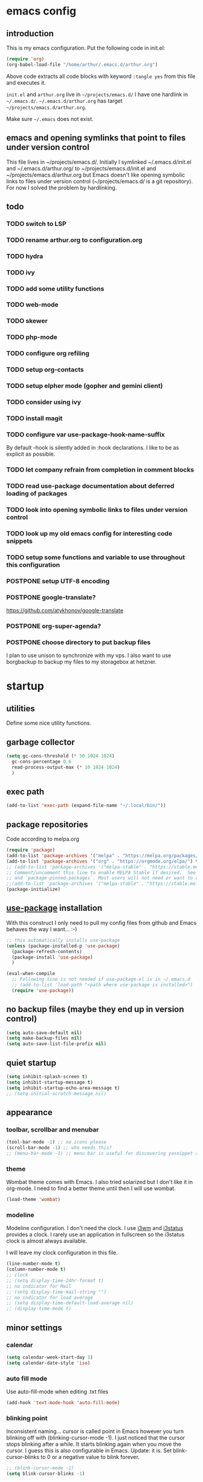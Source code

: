 * emacs config
** introduction
   This is my emacs configuration. Put the following code in init.el:
   #+begin_src emacs-lisp :tangle no
    (require 'org)
    (org-babel-load-file "/home/arthur/.emacs.d/arthur.org")
   #+end_src

   Above code extracts all code blocks with keyword =:tangle yes= from
   this file and executes it.

   =init.el= and =arthur.org= live in =~/projects/emacs.d/= I have one
   hardlink in =~/.emacs.d/=. =~/.emacs.d/arthur.org= has target
   =~/projects/emacs.d/arthur.org=.

   Make sure =~/.emacs= does not exist.
** emacs and opening symlinks that point to files under version control
  This file lives in ~/projects/emacs.d/. Initially I symlinked
  ~/.emacs.d/init.el and ~/.emacs.d/arthur.org/ to
  ~/projects/emacs.d/init.el and ~/projects/emacs.d/arthur.org but
  Emacs doesn't like opening symbolic links to files under version
  control (~/projects/emacs.d/ is a git repository). For now I solved
  the problem by hardlinking.
** todo
*** TODO switch to LSP
*** TODO rename arthur.org to configuration.org
*** TODO hydra
*** TODO ivy
*** TODO add some utility functions
*** TODO web-mode
*** TODO skewer
*** TODO php-mode
*** TODO configure org refiling
*** TODO setup org-contacts
*** TODO setup elpher mode (gopher and gemini client)
*** TODO consider using ivy
*** TODO install magit
*** TODO configure var use-package-hook-name-suffix
    By default -hook is silently added in :hook declarations. I like
    to be as explicit as possible.
*** TODO let company refrain from completion in comment blocks
*** TODO read use-package documentation about deferred loading of packages
*** TODO look into opening symbolic links to files under version control
*** TODO look up my old emacs config for interesting code snippets
*** TODO setup some functions and variable to use throughout this configuration
*** POSTPONE setup UTF-8 encoding
*** POSTPONE google-translate?
    https://github.com/atykhonov/google-translate
*** POSTPONE org-super-agenda?
*** POSTPONE choose directory to put backup files
    I plan to use unison to synchronize with my vps. I also want to
    use borgbackup to backup my files to my storagebox at hetzner.
* startup
** utilities
   Define some nice utility functions.
** garbage collector
#+begin_src emacs-lisp :tangle yes
  (setq gc-cons-threshold (* 50 1024 1024)
	gc-cons-percentage 0.6
	read-process-output-max (* 10 1024 1024)
	)
#+end_src
** exec path
#+begin_src emacs-lisp :tangle yes
  (add-to-list 'exec-path (expand-file-name "~/.local/bin/"))
#+end_src
** package repositories
   Code according to melpa.org
   #+begin_src emacs-lisp :tangle yes
     (require 'package)
     (add-to-list 'package-archives '("melpa" . "https://melpa.org/packages/") t)
     (add-to-list 'package-archives '("org" . "https://orgmode.org/elpa/") t)
     ;; (add-to-list 'package-archives '("melpa-stable" . "https://stable.melpa.org/packages/") t)
     ;; Comment/uncomment this line to enable MELPA Stable if desired.  See `package-archive-priorities`
     ;; and `package-pinned-packages`. Most users will not need or want to do this.
     ;;(add-to-list 'package-archives '("melpa-stable" . "https://stable.melpa.org/packages/") t)
     (package-initialize)
   #+end_src
** [[https://github.com/jwiegley/use-package#installing-use-package][use-package]] installation
   With this construct I only need to pull my config files from github
   and Emacs behaves the way I want... :-)
   #+begin_src emacs-lisp :tangle yes
     ;; this automatically installs use-package
     (unless (package-installed-p 'use-package)
       (package-refresh-contents)
       (package-install 'use-package)
       )

     (eval-when-compile
       ;; Following line is not needed if use-package.el is in ~/.emacs.d
       ;; (add-to-list 'load-path "<path where use-package is installed>")
       (require 'use-package))
   #+end_src
** no backup files (maybe they end up in version control)
#+begin_src emacs-lisp :tangle yes
  (setq auto-save-default nil)
  (setq make-backup-files nil)
  (setq auto-save-list-file-prefix nil)
#+end_src
** quiet startup
#+begin_src emacs-lisp :tangle yes
  (setq inhibit-splash-screen t)
  (setq inhibit-startup-message t)
  (setq inhibit-startup-echo-area-message t)
  ;; (setq initial-scratch-message nil)
#+end_src
** appearance
*** toolbar, scrollbar and menubar
#+begin_src emacs-lisp :tangle yes
  (tool-bar-mode -1) ;; no icons please
  (scroll-bar-mode -1) ;; who needs this?
  ;; (menu-bar-mode -1) ;; menu bar is useful for discovering yasnippet abbreviations
#+end_src
*** theme
    Wombat theme comes with Emacs. I also tried solarized but I don't
    like it in org-mode. I need to find a better theme until then I
    will use wombat.
#+begin_src emacs-lisp :tangle yes
  (load-theme 'wombat)
#+end_src
*** modeline
    Modeline configuration. I don't need the clock. I use [[https://i3wm.org/][i3wm]] and
    [[https://i3wm.org/i3status/][i3status]] provides a clock. I rarely use an application in
    fullscreen so the i3status clock is almost always available.

    I will leave my clock configuration in this file.
#+begin_src emacs-lisp :tangle yes
  (line-number-mode t)
  (column-number-mode t)
  ;; clock
  ;; (setq display-time-24hr-format t)
  ;; no indicator for Mail
  ;; (setq display-time-mail-string "")
  ;; no indicator for load average
  ;; (setq display-time-default-load-average nil)
  ;; (display-time-mode t)
#+end_src  
** minor settings
*** calendar
 #+begin_src emacs-lisp :tangle yes
   (setq calendar-week-start-day 1)
   (setq calendar-date-style 'iso)
 #+end_src
*** auto fill mode
    Use auto-fill-mode when editing .txt files
#+begin_src emacs-lisp :tangle yes
  (add-hook 'text-mode-hook 'auto-fill-mode)
#+end_src
*** blinking point
    Inconsistent naming... cursor is called point in Emacs however you
    turn blinking off with (blinking-cursor-mode -1). I just noticed
    that the cursor stops blinking after a while. It starts blinking
    again when you move the cursor. I guess this is also configurable
    in Emacs. Update: it is. Set blink-cursor-blinks to 0 or a
    negative value to blink forever.
#+begin_src emacs-lisp :tangle yes
  ;; (blink-cursor-mode -1)
  (setq blink-cursor-blinks -1)
#+end_src
*** highlight line and display line numbers
    After using it for a while I turned it off.
#+begin_src emacs-lisp :tangle yes
  ;; (global-hl-line-mode t) ;; easy to find point (point is emacs jargon for cursor)
  ;; (global-linum-mode t) ;; display line numbers
#+end_src
*** y-or-n
    I don't want to type yes or no
#+begin_src emacs-lisp :tangle yes
  (fset 'yes-or-no-p 'y-or-n-p)
#+end_src
*** kill whole line
    When killing a line also kill the newline character
#+begin_src emacs-lisp :tangle no
  (setq-default kill-whole-line t)
#+end_src
*** save place
    Remebers location of point in a buffer.
#+begin_src emacs-lisp :tangle yes
  (save-place-mode t)
#+end_src
* packages
** general
*** [[https://thelambdalab.xyz/elpher/][elpher]]
#+begin_src emacs-lisp :tangle yes
  (use-package elpher
    :ensure t
    )
#+end_src
*** [[https://github.com/joaotavora/yasnippet][yasnippet]]
    I like yasnippet. TAB is bound to yas-maybe-expand
    #+begin_src emacs-lisp :tangle yes
      (use-package yasnippet
	:ensure t
	:diminish (yas-minor-mode)
	:config (yas-global-mode 1)
	)
    #+end_src
*** [[https://github.com/AndreaCrotti/yasnippet-snippets][yasnippet-snippets]]
    This is a library of predefined snippets. Use the menu to discover
    snippet abbreviations.
    #+begin_src emacs-lisp :tangle yes
      (use-package yasnippet-snippets
      :ensure t
	)
    #+end_src
*** [[https://github.com/abo-abo/avy][avy]]
    Move point to any character on the screen with C-:
    #+begin_src emacs-lisp :tangle yes
      (use-package avy
	:ensure t
	:bind (("C-:" . avy-goto-char))
	)
    #+end_src
*** [[https://github.com/myrjola/diminish.el][diminish]]
    With the amount of packages I use the modeline becomes cluttered
    quickly. Diminish mode deletes indicators from the modeline.
 #+begin_src emacs-lisp :tangle yes
   (use-package diminish
   :ensure t
     )
 #+end_src
*** [[https://github.com/mattiasb/dired-hide-dotfiles][dired-hide-dotfiles]]
 #+begin_src emacs-lisp :tangle yes
   (use-package dired-hide-dotfiles
     :ensure t
     :config
     (define-key dired-mode-map "." 'dired-hide-dotfiles-mode)
     (add-hook 'dired-mode-hook 'dired-hide-dotfiles-mode)
     )
 #+end_src
*** [[https://github.com/lewang/flx][flx-ido]]
    flx-ido is recommended by projectile documentation
    #+begin_src emacs-lisp :tangle yes
      (use-package flx-ido
	:ensure t
	:config
	(require 'flx-ido)
	(ido-mode 1)
	(ido-everywhere 1)
	(flx-ido-mode 1)
	(setq ido-enable-flex-matching t)
	(setq ido-use-faces nil)
	)
    #+end_src
*** [[https://github.com/manateelazycat/multi-term][multi-term]]
    After ^D the shell closes and the associated buffer.
 #+begin_src emacs-lisp :tangle no
   (use-package multi-term
     :ensure t
     :config
     ;; (global-set-key (kbd "C-c t") 'multi-term)
     (setq multi-term-program "/bin/bash")
   )
 #+end_src
*** [[https://github.com/akermu/emacs-libvterm][vterm]]
#+begin_src emacs-lisp :tangle yes
  (use-package vterm
    :init (setq vterm-module-cmake-args "-DUSE_SYSTEM_LIBVTERM=no")
    :ensure t
    :config
    (global-set-key (kbd "C-c t") 'vterm)
    )
#+end_src
*** [[https://github.com/justbur/emacs-which-key][which-key]]
    Which-key is a minor mode for Emacs that displays the key bindings
    following your currently entered incomplete command (a prefix) in
    a popup.
    #+begin_src emacs-lisp :tangle yes
      (use-package which-key
	:ensure t
	:diminish which-key-mode
	:config (which-key-mode 1))
    #+end_src
*** [[https://orgmode.org/][org-mode]]
    Org mode is for keeping notes, maintaining TODO lists, planning
    projects, and authoring documents with a fast and effective
    plain-text system.
    #+begin_src emacs-lisp :tangle yes
      (use-package org
	:ensure org-plus-contrib
	:pin org
	:init (setq org-export-backends '(ascii html icalendar latex md odt))
	:demand t
	:mode (("\\.org$" . org-mode))
	:bind (("C-c l" . org-store-link)
	       ("C-c a" . org-agenda)
	       ("C-c c" . org-capture)
	       ("C-c b" . org-switchb))
	:config
	(setq org-directory "~/projects/old-org/")
	(setq org-agenda-files '("~/projects/old-org/index.org"))
	(setq org-archive-location "~/projects/old-org/archive.org::* From %s")
	(setq org-agenda-todo-list-sublevels t) ;; show todo sublevels of a todo entry
	(setq org-startup-folded t)
	;; (setq org-src-window-setup 'current-window) ;; use current window when editing src blocks with C-c '
	(setq org-blank-before-new-entry (quote ((heading . nil)
						 (plain-list-item . nil))))
	(add-hook 'org-mode-hook (lambda () (auto-fill-mode -1))) ;; disable auto-fill-mode in org-mode
	;; the lambda in the line above is needed because of the -1 argument
	(add-hook 'org-capture-mode-hook 'auto-fill-mode) ;; but I do want it in org-capture :-)
	(setq org-todo-keywords
	      '((sequence "TODO(t)" "POSTPONE(p)" "|" "DONE(d)" "CANCELED(c)"))
	      )
	)

      (setq org-capture-templates
	    '(("a" "Maak afspraak")
	      ;; FIXME: is the following item necessary?
	      ("aa" "Afspraak vanuit agenda (of vandaag)" entry (file+datetree "~/projects/old-org/index.org") "* %T %?")
	      ("ad" "Afspraak kies datum" entry (file+datetree+prompt "~/projects/old-org/index.org") "* %T %?")
	      ("d" "dagboek" entry (file+datetree "~/projects/old-org/journal.org") "* %U\n%?")
	      ("n" "notitie" entry (file+headline "~/projects/old-org/notes.org" "Notes")  "* %U %?")
	      )
	    )
    #+end_src
** project management and workspaces
*** [[https://github.com/bbatsov/projectile][projectile]]
    This seems to work: Put .projectile in a project directory. Run
    projectile-discover-projects-in-directory in the parent
    directory. This isn't necessary with variable
    projectile-project-search-path configured. Outside of these
    directories I need to use the discover projects function.

    [[https://docs.projectile.mx/projectile/index.html][Documentation]]
    #+begin_src emacs-lisp :tangle yes
      (use-package projectile
	:ensure t
	:config
	(define-key projectile-mode-map (kbd "C-c p") 'projectile-command-map)
	(setq projectile-project-search-path '("~/projects/" "~/source/repos"))
	(setq projectile-indexing-method 'alien)
	;; (setq projectile-switch-project-action 'projectile-dired)
	(projectile-mode +1)
	)
    #+end_src
*** [[https://github.com/nex3/perspective-el][perspective]]
    Perspective provides named workspaces. Each perspective has its
    own buffer list and its own window layout.

    [[https://github.com/nex3/perspective-el#some-musings-on-emacs-window-layouts][Some musings on emacs window layouts]]
    #+begin_src emacs-lisp :tangle yes
      (use-package perspective
	:ensure t
	:after projectile
	:config
	(persp-mode) ;; create main perspective
	(setq persp-state-default-file "/home/arthur/.emacs.d/perspective-state")
	)
    #+end_src
*** [[https://github.com/bbatsov/persp-projectile][persp-projectile]]
    Provides integration with projectile
    #+begin_src emacs-lisp :tangle yes
      (use-package persp-projectile
	:ensure t
	:after perspective
	:config
	  ;; is it necessary to load it here?
	(if (file-exists-p persp-state-default-file) (persp-state-load persp-state-default-file))
	;; the if construct prevents an error message when starting emacs
	;; without persp-state-default-file
	)
    #+end_src
** programming
*** [[https://github.com/company-mode/company-mode][company]]
    Company mode is a code completion framework
    [[http://company-mode.github.io/][website]]
    #+begin_src emacs-lisp :tangle yes
      ;; FIXME use :hook
      ;; FIXME configure company to refrain from completion in comment blocks
      (use-package company
	:ensure t
	;; :init (add-to-list 'company-backends 'company-capf) ;; is this necessary?
	:diminish company-mode
	:demand t
	:config
	(setq company-idle-delay 0.0)
	(add-hook 'prog-mode-hook 'company-mode) ;; only in programming modes
	;; (global-company-mode t)
	)
    #+end_src
*** [[https://github.com/flycheck/flycheck][flycheck]]
    #+begin_src emacs-lisp :tangle yes
      ;; FIXME use :hook
      (use-package flycheck
	:ensure t
	:diminish flycheck-mode
	:config
	(add-hook 'prog-mode-hook 'flycheck-mode)
	)
    #+end_src
*** [[https://github.com/magit/magit][magit]]
    #+begin_src emacs-lisp :tangle yes
      ;; TODO install magit
    #+end_src
*** [[https://github.com/Fuco1/smartparens][smartparens]]
    Install according to these instructions: [[https://ebzzry.io/en/emacs-pairs/][Emacs and Pairs]]
    #+begin_src emacs-lisp :tangle yes
      (use-package smartparens-config
	:ensure smartparens
	:diminish smartparens-mode
	:config
	;; (progn (show-smartparens-global-mode t))
	(add-hook 'prog-mode-hook 'turn-on-smartparens-mode)
	)
      ;; (add-hook 'prog-mode-hook 'turn-on-smartparens-strict-mode)
      ;; (add-hook 'markdown-mode-hook 'turn-on-smartparens-strict-mode)
      ;; smartparens seems to break C-- C-k to kill a line backwards
      ;; workaround: C-0 C-k also kills a line backwards!
    #+end_src
*** [[https://github.com/joaotavora/eglot][eglot]] DISABLED
    Simple LSP client
#+begin_src emacs-lisp :tangle no
  (use-package eglot
    :after (:all company flycheck)
    :ensure t
    )
#+end_src
*** language specific packages
**** python DISABLED
#+begin_src emacs-lisp :tangle no
  (use-package python-mode
    :ensure t
  ;;  :after eglot
    :config
    (setq python-shell-interpreter "python3"
	  python-shell-interpreter-args "-i"
	  tab-width 4)
    )

  (use-package elpy
    :ensure t
    ;; :pin melpa-stable
    ;; :after python-mode
    :config
    (elpy-enable)
    (setq elpy-rpc-python-command "python3")

    (setq elpy-modules (delq 'elpy-module-flymake elpy-modules))
    (add-hook 'elpy-mode-hook 'flycheck-mode)

    ;; update: elpy uses company for completion
    ;; leave code completion to elpy
    ;; (add-hook 'org-csharp-hook (lambda () (company-mode -1)))
    )

  ;; (add-hook 'elpy-mode-hook 'flycheck-mode)

  ;; ;; http://tkf.github.io/emacs-jedi/latest/#configuration
  ;; ;; https://archive.zhimingwang.org/blog/2015-04-26-using-python-3-with-emacs-jedi.html
  ;; (use-package company-jedi
  ;;   :ensure t
  ;;   :after elpy
  ;;   :config
  ;;   (add-to-list 'company-backends 'company-jedi)
  ;;   (add-hook 'python-mode-hook 'jedi:setup)
  ;;   (setq jedi:environment-root "jedi")
  ;;   (setq jedi:complete-on-dot t)
  ;;   )
#+end_src
**** csharp DISABLED
#+begin_src emacs-lisp :tangle no
  (use-package csharp-mode
    :ensure t
    :mode "\\.cs\\'"
    )

  ;; omnisharp
  ;; https://github.com/OmniSharp/omnisharp-emacs
  ;; on first start: M-x omnisharp-install-server
  ;; FIXME auto start omnisharp server?
  (use-package omnisharp
    :ensure t
    :after company
    :hook (csharp-mode . omnisharp-mode) ;; -hook is added by use-package.el
    :config (add-to-list 'company-backends 'company-omnisharp)
    )
#+end_src
* when emacs closes
  Apparently I need to delete arthur.el file otherwise Emacs won't see
  changes to =arthur.org=.

  Update: with hardlinking I don't need to delete =arthur.el= in =~/.emacs.d/=. If
  =arthur.org= is updated in =~/projects/emacs.d= org-babel-load-file sees
  =arthur.org= in =~/.emacs.d/= has changed. (If I understand correctly)
  #+begin_src emacs-lisp :tangle yes
    (add-hook 'kill-emacs-hook #'persp-state-save) ;; what does # do?
    ;; (add-hook 'kill-emacs-hook (lambda () (delete-file "/home/arthur/.emacs.d/arthur.el")))
  #+end_src
* experiments with LSP
** python lsp Microsoft python language server DISABLED
#+begin_src emacs-lisp :tangle no
  (use-package python-mode
    :ensure t
    :config (setq python-shell-interpreter "python3")
    (setq tab-width 4)
    )

  ;; (use-package lsp
  ;;   :ensure t
  ;;   :config

  ;;   )

  ;; (setq lsp-keymap-prefix "C-c y")

  (use-package lsp-mode
    :init (setq lsp-keymap-prefix "C-c y") ;; this works!!
    :ensure t
    :hook (;; replace XXX-mode with concrete major-mode(e. g. python-mode)
	   ;; (python-mode . lsp)
	   ;; if you want which-key integration
	   (lsp-mode . lsp-enable-which-key-integration))
    :commands lsp
    ;; (define-key projectile-mode-map (kbd "C-c p") 'projectile-command-map)
    :config
    ;; (define-key lsp-mode-map (kbd "C-c y") lsp-command-map)
    ;; (setq lsp-keymap-prefix (kbd "C-c y"))
    (setq lsp-signature-auto-activate t
	  lsp-signature-doc-lines 1)
    )

  (use-package lsp-ui
    :ensure t
    :after lsp-mode
    :commands lsp-ui-mode
    )

  (use-package lsp-python-ms
    :ensure t
    :after lsp-mode
    :init (setq lsp-python-ms-auto-install-server t)
    :hook (python-mode . (lambda ()
			    (require 'lsp-python-ms)
			    (lsp)))
    :config (setq lsp-python-ms-python-executable-cmd "python3")
    )
#+end_src
** C# lsp DISABLED
   Syntax highlighting, code completion and linting seem to work. I'm
   getting the hang of it. LSP is pretty cool. No more fiddling around
   with configuring company mode and flycheck mode.
#+begin_src emacs-lisp :tangle no
  (use-package csharp-mode
    :ensure t
    :mode "\\.cs\\'"
    )

  (use-package lsp-mode
    :init (setq lsp-keymap-prefix "C-c y") ;; this works!!
    :ensure t
    :hook (;; replace XXX-mode with concrete major-mode(e. g. python-mode)
	   (csharp-mode . lsp)
	   ;; if you want which-key integration
	   (lsp-mode . lsp-enable-which-key-integration))
    :commands lsp
    :config
    (setq lsp-signature-auto-activate t
	  lsp-signature-doc-lines 1
	  lsp-diagnostics-provider :flycheck
	  lsp-ui-sideline-update-mode "line"
	  lsp-ui-sideline-show-diagnostics nil
	  )
    ;; (setq lsp-csharp-server-install-dir "/home/arthur/.emacs.d/.cache/lsp/omnisharp-roslyn/omnisharp")
    ;; find out the path of the server downloaded by omnisharp package. Use that path. Maybe lsp sees it correctly
    (setq lsp-csharp-server-path "/home/arthur/.emacs.d/.cache/lsp/omnisharp-roslyn/run")
    )


  (use-package lsp-ui
    :ensure t
    :after lsp-mode
    :commands lsp-ui-mode
    )
#+end_src
** python lsp pyls (palantir) DISABLED
   Run the following code in bash: =pip3 install 'python-language-server[all]'=

   Lsp is really easy to configure. I like it. I'm going to switch to
   it altogether.
#+begin_src emacs-lisp :tangle no
  (use-package python-mode
    :ensure t
    :config (setq python-shell-interpreter "python3")
    (setq tab-width 4)
    )

  (use-package lsp-mode
    :init (setq lsp-keymap-prefix "C-c y") ;; this works!!
    :ensure t
    :hook (;; replace XXX-mode with concrete major-mode(e. g. python-mode)
	   (python-mode . lsp)
	   ;; if you want which-key integration
	   (lsp-mode . lsp-enable-which-key-integration))
    :commands lsp
    ;; (define-key projectile-mode-map (kbd "C-c p") 'projectile-command-map)
    :config
    ;; (define-key lsp-mode-map (kbd "C-c y") lsp-command-map)
    ;; (setq lsp-keymap-prefix (kbd "C-c y"))
    (setq lsp-signature-auto-activate t
	  lsp-signature-doc-lines 1
	  lsp-enable-imenu t)
    )

  (use-package lsp-ui
    :ensure t
    :after lsp-mode
    :commands lsp-ui-mode
    )

  ;; (use-package lsp-python-ms
  ;;   :ensure t
  ;;   :after lsp-mode
  ;;   :init (setq lsp-python-ms-auto-install-server t)
  ;;   :hook (python-mode . (lambda ()
  ;; 			  (require 'lsp-python-ms)
  ;; 			  (lsp)))
  ;;   :config (setq lsp-python-ms-python-executable-cmd "python3")
  ;;   )
#+end_src
